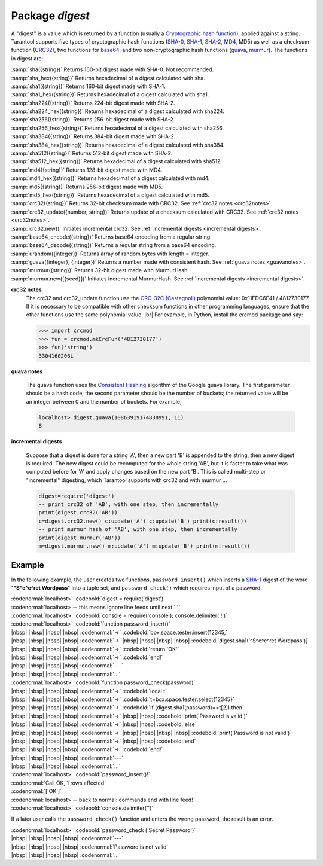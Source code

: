 -------------------------------------------------------------------------------
                            Package `digest`
-------------------------------------------------------------------------------

A "digest" is a value which is returned by a function (usually a
`Cryptographic hash function`_), applied
against a string. Tarantool supports five types of cryptographic hash functions
(SHA-0_, SHA-1_, SHA-2_, MD4_, MD5) as well as a checksum function (CRC32_), two
functions for base64_, and two non-cryptographic hash functions (guava_, murmur_).
The functions in digest are:

.. module:: digest

.. _sha:
.. _sha_hex:
.. _sha1:
.. _sha1_hex:
.. _sha224:
.. _sha224_hex:
.. _sha256:
.. _sha256_hex:
.. _sha384:
.. _sha384_hex:
.. _sha512:
.. _sha512_hex:
.. _md4_in_digest:
.. _md4_hex:
.. _md5_in_digest:
.. _md5_hex:
.. _crc32_in_digest:
.. _crc32_update:
.. _crc32_new:
.. _base64_encode:
.. _base64_decode:
.. _urandom:
.. _guava_in_digest:
.. _murmur_in_digest:
.. _murmur_new:

| :samp:`sha({string})` Returns 160-bit digest made with SHA-0. Not recommended.
| :samp:`sha_hex({string})`     Returns hexadecimal of a digest calculated with sha.
| :samp:`sha1({string})`     Returns 160-bit digest made with SHA-1.
| :samp:`sha1_hex({string})`         Returns hexadecimal of a digest calculated with sha1.
| :samp:`sha224({string})`         Returns 224-bit digest made with SHA-2.
| :samp:`sha224_hex({string})`         Returns hexadecimal of a digest calculated with sha224.
| :samp:`sha256({string})`         Returns 256-bit digest made with SHA-2.
| :samp:`sha256_hex({string})`         Returns hexadecimal of a digest calculated with sha256.
| :samp:`sha384({string})`         Returns 384-bit digest made with SHA-2.
| :samp:`sha384_hex({string})`         Returns hexadecimal of a digest calculated with sha384.
| :samp:`sha512({string})`         Returns 512-bit digest made with SHA-2.
| :samp:`sha512_hex({string})`         Returns hexadecimal of a digest calculated with sha512.
| :samp:`md4({string})`         Returns 128-bit digest made with MD4.
| :samp:`md4_hex({string})`         Returns hexadecimal of a digest calculated with md4.
| :samp:`md5({string})`         Returns 256-bit digest made with MD5.
| :samp:`md5_hex({string})`         Returns hexadecimal of a digest calculated with md5.
| :samp:`crc32({string})` Returns 32-bit checksum made with CRC32. See :ref:`crc32 notes <crc32notes>`.
| :samp:`crc32_update({number, string})` Returns update of a checksum calculated with CRC32. See :ref:`crc32 notes <crc32notes>`.
| :samp:`crc32.new()`  Initiates incremental crc32. See :ref:`incremental digests <incremental digests>`.
| :samp:`base64_encode({string})`         Returns base64 encoding from a regular string.
| :samp:`base64_decode({string})`         Returns a regular string from a base64 encoding.
| :samp:`urandom({integer})`       Returns array of random bytes with length = integer.  
| :samp:`guava({integer}, {integer})`       Returns a number made with consistent hash. See :ref:`guava notes <guavanotes>`.
| :samp:`murmur({string})`       Returns 32-bit digest made with MurmurHash.
| :samp:`murmur.new([{seed}])`  Initiates incremental MurmurHash. See :ref:`incremental digests <incremental digests>`.

.. _crc32notes:

**crc32 notes**
      The crc32 and crc32_update function use the `CRC-32C (Castagnoli)`_ polynomial
      value: 0x11EDC6F41 / 4812730177. If it is necessary to be
      compatible with other checksum functions in other
      programming languages, ensure that the other functions use
      the same polynomial value. |br| For example, in Python,
      install the crcmod package and say:

      .. code-block:: python

        >>> import crcmod
        >>> fun = crcmod.mkCrcFun('4812730177')
        >>> fun('string')
        3304160206L

.. _CRC-32C (Castagnoli): https://en.wikipedia.org/wiki/Cyclic_redundancy_check#Standards_and_common_use

.. _guavanotes:

**guava notes**

        The guava function uses the `Consistent Hashing`_ algorithm of
        the Google guava library. The first parameter should be a
        hash code; the second parameter should be the number of
        buckets; the returned value will be an integer between 0
        and the number of buckets. For example,

        .. code-block:: lua

          localhost> digest.guava(10863919174838991, 11)
          8

.. _incremental digests:

**incremental digests**

        Suppose that a digest is done for a string 'A',
        then a new part 'B' is appended to the string,
        then a new digest is required.
        The new digest could be recomputed for the whole string 'AB',
        but it is faster to take what was computed
        before for 'A' and apply changes based on the new part 'B'.
        This is called multi-step or "incremental" digesting,
        which Tarantool supports with crc32 and with murmur ...

        .. code-block:: lua

          digest=require('digest')
          -- print crc32 of 'AB', with one step, then incrementally
          print(digest.crc32('AB'))
          c=digest.crc32.new() c:update('A') c:update('B') print(c:result())
          -- print murmur hash of 'AB', with one step, then incrementally
          print(digest.murmur('AB'))
          m=digest.murmur.new() m:update('A') m:update('B') print(m:result())

=================================================
                     Example
=================================================

In the following example, the user creates two functions, ``password_insert()``
which inserts a SHA-1_ digest of the word "**^S^e^c^ret Wordpass**" into a tuple
set, and ``password_check()`` which requires input of a password.

| :codenormal:`localhost>` :codebold:`digest = require('digest')`
| :codenormal:`localhost> -- this means ignore line feeds until next '!'`
| :codenormal:`localhost>` :codebold:`console = require('console'); console.delimiter('!')`
| :codenormal:`localhost>` :codebold:`function password_insert()`
| |nbsp| |nbsp| |nbsp| |nbsp| :codenormal:`->` :codebold:`box.space.tester:insert{12345,`
| |nbsp| |nbsp| |nbsp| |nbsp| :codenormal:`->` |nbsp| |nbsp| |nbsp| |nbsp| :codebold:`digest.sha1('^S^e^c^ret Wordpass')}`
| |nbsp| |nbsp| |nbsp| |nbsp| :codenormal:`->` :codebold:`return 'OK'`
| |nbsp| |nbsp| |nbsp| |nbsp| :codenormal:`->` :codebold:`end!`
| |nbsp| |nbsp| |nbsp| |nbsp| :codenormal:`---`
| |nbsp| |nbsp| |nbsp| |nbsp| :codenormal:`...`
| :codenormal:`localhost>` :codebold:`function password_check(password)`
| |nbsp| |nbsp| |nbsp| |nbsp| :codenormal:`->` :codebold:`local t`
| |nbsp| |nbsp| |nbsp| |nbsp| :codenormal:`->` :codebold:`t=box.space.tester:select{12345}`
| |nbsp| |nbsp| |nbsp| |nbsp| :codenormal:`->` :codebold:`if (digest.sha1(password)==t[2]) then`
| |nbsp| |nbsp| |nbsp| |nbsp| :codenormal:`->` |nbsp| |nbsp| :codebold:`print('Password is valid')`
| |nbsp| |nbsp| |nbsp| |nbsp| :codenormal:`->` |nbsp| |nbsp| :codebold:`else`
| |nbsp| |nbsp| |nbsp| |nbsp| :codenormal:`->` |nbsp| |nbsp| |nbsp| |nbsp| :codebold:`print('Password is not valid')`
| |nbsp| |nbsp| |nbsp| |nbsp| :codenormal:`->` |nbsp| |nbsp| :codebold:`end`
| |nbsp| |nbsp| |nbsp| |nbsp| :codenormal:`->` :codebold:`end!`
| |nbsp| |nbsp| |nbsp| |nbsp| :codenormal:`---`
| |nbsp| |nbsp| |nbsp| |nbsp| :codenormal:`...`
| :codenormal:`localhost>` :codebold:`password_insert()!`
| :codenormal:`Call OK, 1 rows affected`
| :codenormal:`['OK']`
| :codenormal:`localhost> -- back to normal: commands end with line feed!`
| :codenormal:`localhost>` :codebold:`console.delimiter('')`

If a later user calls the ``password_check()`` function and enters
the wrong password, the result is an error.

| :codenormal:`localhost>` :codebold:`password_check ('Secret Password')`
| |nbsp| |nbsp| |nbsp| |nbsp| :codenormal:`---`
| |nbsp| |nbsp| |nbsp| |nbsp| :codenormal:`Password is not valid`
| |nbsp| |nbsp| |nbsp| |nbsp| :codenormal:`...`

.. _SHA-0: https://en.wikipedia.org/wiki/Sha-0
.. _SHA-1: https://en.wikipedia.org/wiki/Sha-1
.. _SHA-2: https://en.wikipedia.org/wiki/Sha-2
.. _MD4: https://en.wikipedia.org/wiki/Md4
.. _MD5: https://en.wikipedia.org/wiki/Md5
.. _CRC32: https://en.wikipedia.org/wiki/Cyclic_redundancy_check
.. _base64: https://en.wikipedia.org/wiki/Base64
.. _Cryptographic hash function: https://en.wikipedia.org/wiki/Cryptographic_hash_function
.. _Consistent Hashing: https://en.wikipedia.org/wiki/Consistent_hashing
.. _CRC-32C (Castagnoli): https://en.wikipedia.org/wiki/Cyclic_redundancy_check#Standards_and_common_use
.. _guava: https://code.google.com/p/guava-libraries/wiki/HashingExplained
.. _Murmur: https://en.wikipedia.org/wiki/MurmurHash

